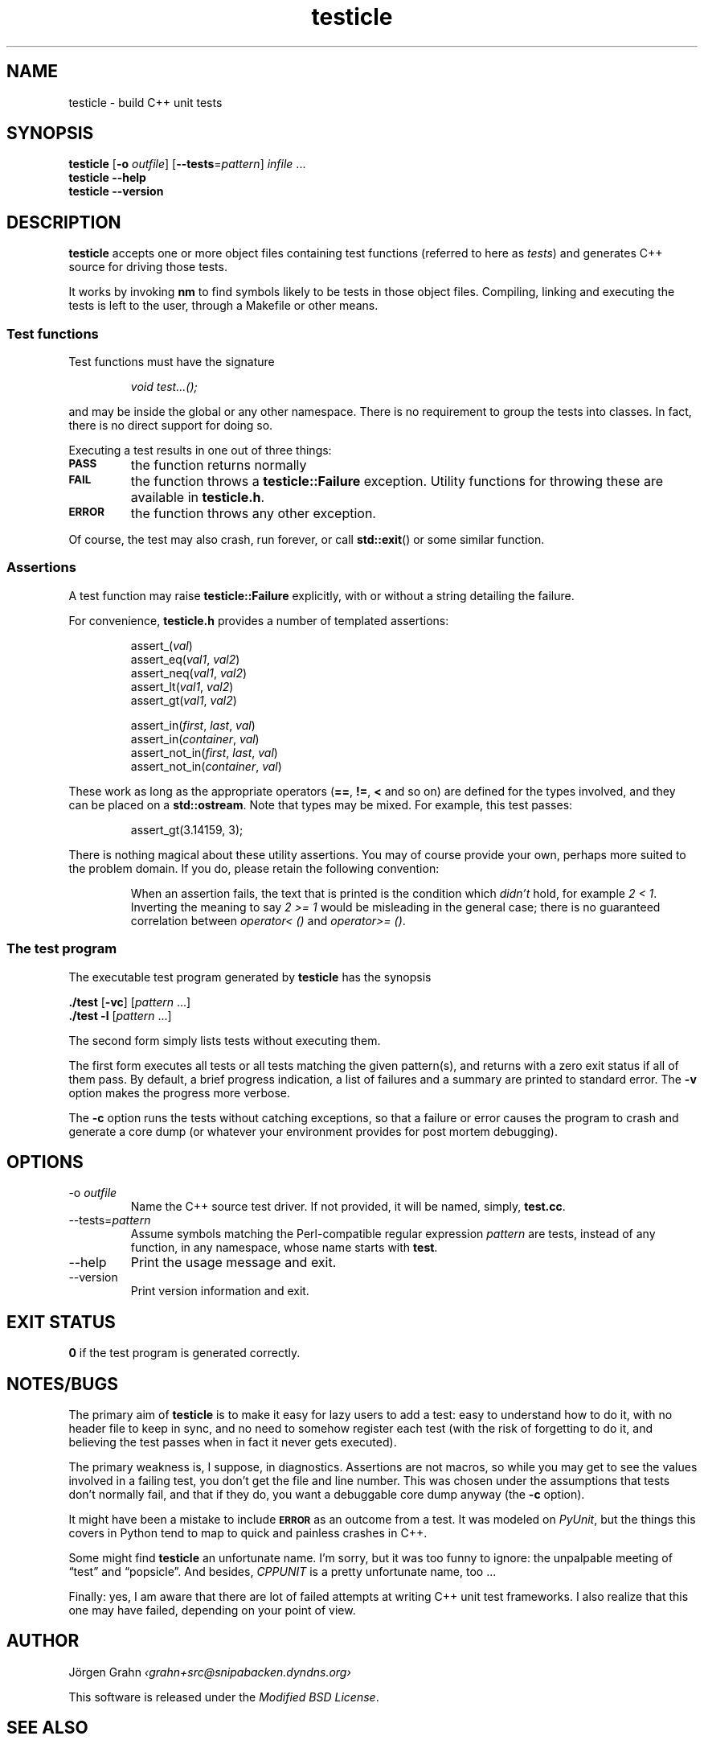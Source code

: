 .\" $Id$
.TH testicle 1 "JUL 2007" "Testicle" "User Manuals"
.
.
.SH "NAME"
testicle \- build C++ unit tests
.
.
.SH "SYNOPSIS"
.B testicle
.RB [ \-o
.IR outfile ]
.RB [ --tests = \fIpattern ]
.I infile
\&...
.br
.B testicle
.B --help
.br
.B testicle
.B --version
.
.
.SH "DESCRIPTION"
.B testicle
accepts one or more object files
containing test functions (referred to here as
.IR tests )
and generates C++ source for driving those tests.
.PP
It works by invoking
.B nm
to find symbols likely to be tests in those object files.
Compiling, linking and executing the tests
is left to the user,
through a Makefile or other means.
.
.
.SS "Test functions"
.
Test functions must have the signature
.IP
\fIvoid test...();\fP
.PP
and may be inside the global or any other namespace.
There is no requirement to group the tests into classes.
In fact, there is no direct support for doing so.
.PP
Executing a test results in one out of three things:
.IP \fB\s-2PASS\s0
the function returns normally
.IP \fB\s-2FAIL\s0
the function throws a
.B testicle::Failure
exception. Utility functions for throwing these
are available in
.BR testicle.h .
.IP \fB\s-2ERROR\s0
the function throws any other exception.
.PP
Of course, the test may also crash, run forever, or call
.BR std::exit ()
or some similar function.
.
.
.SS "Assertions"
A test function may raise
.B testicle::Failure
explicitly, with or without a string detailing the failure.
.PP
For convenience, 
.B testicle.h
provides a number of templated assertions:
.IP
.nf
assert_(\fIval\fP)
assert_eq(\fIval1\fP, \fIval2\fP)
assert_neq(\fIval1\fP, \fIval2\fP)
assert_lt(\fIval1\fP, \fIval2\fP)
assert_gt(\fIval1\fP, \fIval2\fP)

assert_in(\fIfirst\fP, \fIlast\fP, \fIval\fP)
assert_in(\fIcontainer\fP, \fIval\fP)
assert_not_in(\fIfirst\fP, \fIlast\fP, \fIval\fP)
assert_not_in(\fIcontainer\fP, \fIval\fP)
.fi
.PP
These work as long as the appropriate operators
.RB ( == ,
.BR != ,
.B <
and so on)
are defined for the types involved,
and they can be placed on a
.BR std::ostream .
Note that types may be mixed. For example, this test passes:
.IP
assert_gt(3.14159, 3);
.PP
There is nothing magical about these utility assertions.
You may of course provide your own,
perhaps more suited to the problem domain.
If you do, please retain the following convention:
.IP
When an assertion fails, the text that is printed
is the condition which
.I didn't
hold, for example
.IR "2 < 1".
Inverting the meaning to say
.IR "2 >= 1"
would be misleading in the general case; there is no guaranteed
correlation between
.I operator<\~()
and
.IR operator>=\~() .
.
.
.SS "The test program"
The executable test program generated by
.B testicle
has the synopsis
.PP
.B ./test
.RB [ \-vc ]
.RI [ pattern
\&...]
.br
.B ./test
.B \-l
.RI [ pattern
\&...]
.PP
The second form simply lists tests without executing them.
.PP
The first form executes all tests or all tests matching the given pattern(s),
and returns with a zero exit status if all of them pass.
By default, a brief progress indication,
a list of failures
and a summary
are printed to standard error. The
.B \-v
option makes the progress more verbose.
.PP
The
.B \-c
option runs the tests without catching exceptions,
so that a failure or error causes the program to crash and generate a core dump
(or whatever your environment provides for post mortem debugging).
.
.
.SH "OPTIONS"
.
.
.IP \-o\ \fIoutfile
Name the C++ source test driver.
If not provided, it will be named, simply,
.BR test.cc .
.
.
.IP --tests=\fIpattern
Assume symbols matching the Perl-compatible regular expression
.I pattern
are tests, instead of any function, in any namespace,
whose name starts with
.BR test .
.
.
.IP --help
Print the usage message and exit.
.
.
.IP --version
Print version information and exit.
.
.
.SH "EXIT STATUS"
.B 0
if the test program is generated correctly.
.
.
.SH "NOTES/BUGS"
The primary aim of
.B testicle
is to make it easy for lazy users to add a test:
easy to understand how to do it,
with no header file to keep in sync,
and no need to somehow register each test
(with the risk of forgetting to do it, and believing the
test passes when in fact it never gets executed).
.PP
The primary weakness is, I suppose, in diagnostics.
Assertions are not macros,
so while you may get to see the values involved in a failing test,
you don't get the file and line number.
This was chosen under the assumptions that tests don't normally fail,
and that if they do, you want a debuggable core dump anyway (the
.B \-c
option).
.PP
It might have been a mistake to include
.B \s-2ERROR\s0
as an outcome from a test. It was modeled on
.IR PyUnit ,
but the things this covers in Python
tend to map to quick and painless crashes in C++.
.PP
Some might find
.B testicle
an unfortunate name.
I'm sorry, but it was too funny to ignore:
the unpalpable meeting of
\[lq]test\[rq] and
\[lq]popsicle\[rq].
And besides,
.I CPPUNIT
is a pretty unfortunate name, too ...
.PP
Finally:
yes, I am aware that there are lot of failed attempts at writing
C++ unit test frameworks.
I also realize that this one may have failed,
depending on your point of view.
.
.
.SH "AUTHOR"
J\(:orgen Grahn
.I \[fo]grahn+src@snipabacken.dyndns.org\[fc]
.PP
This software is released under the
.IR "Modified BSD License" .
.
.
.SH "SEE ALSO"
.BR nm (1).
